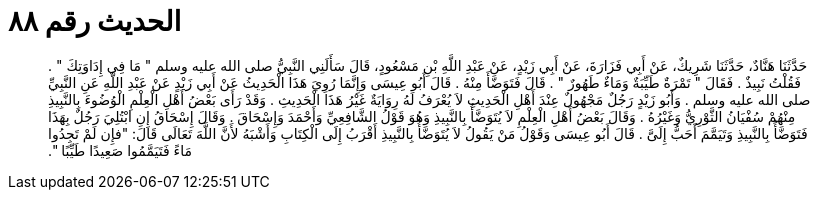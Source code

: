 
= الحديث رقم ٨٨

[quote.hadith]
حَدَّثَنَا هَنَّادٌ، حَدَّثَنَا شَرِيكٌ، عَنْ أَبِي فَزَارَةَ، عَنْ أَبِي زَيْدٍ، عَنْ عَبْدِ اللَّهِ بْنِ مَسْعُودٍ، قَالَ سَأَلَنِي النَّبِيُّ صلى الله عليه وسلم ‏"‏ مَا فِي إِدَاوَتِكَ ‏"‏ ‏.‏ فَقُلْتُ نَبِيذٌ ‏.‏ فَقَالَ ‏"‏ تَمْرَةٌ طَيِّبَةٌ وَمَاءٌ طَهُورٌ ‏"‏ ‏.‏ قَالَ فَتَوَضَّأَ مِنْهُ ‏.‏ قَالَ أَبُو عِيسَى وَإِنَّمَا رُوِيَ هَذَا الْحَدِيثُ عَنْ أَبِي زَيْدٍ عَنْ عَبْدِ اللَّهِ عَنِ النَّبِيِّ صلى الله عليه وسلم ‏.‏ وَأَبُو زَيْدٍ رَجُلٌ مَجْهُولٌ عِنْدَ أَهْلِ الْحَدِيثِ لاَ يُعْرَفُ لَهُ رِوَايَةٌ غَيْرُ هَذَا الْحَدِيثِ ‏.‏ وَقَدْ رَأَى بَعْضُ أَهْلِ الْعِلْمِ الْوُضُوءَ بِالنَّبِيذِ مِنْهُمْ سُفْيَانُ الثَّوْرِيُّ وَغَيْرُهُ ‏.‏ وَقَالَ بَعْضُ أَهْلِ الْعِلْمِ لاَ يُتَوَضَّأُ بِالنَّبِيذِ وَهُوَ قَوْلُ الشَّافِعِيِّ وَأَحْمَدَ وَإِسْحَاقَ ‏.‏ وَقَالَ إِسْحَاقُ إِنِ ابْتُلِيَ رَجُلٌ بِهَذَا فَتَوَضَّأَ بِالنَّبِيذِ وَتَيَمَّمَ أَحَبُّ إِلَىَّ ‏.‏ قَالَ أَبُو عِيسَى وَقَوْلُ مَنْ يَقُولُ لاَ يُتَوَضَّأُ بِالنَّبِيذِ أَقْرَبُ إِلَى الْكِتَابِ وَأَشْبَهُ لأَنَّ اللَّهَ تَعَالَى قَالَ‏:‏ ‏"‏فإِن لَمْ تَجِدُوا مَاءً فَتَيَمَّمُوا صَعِيدًا طَيِّبًا ‏"‏‏.‏